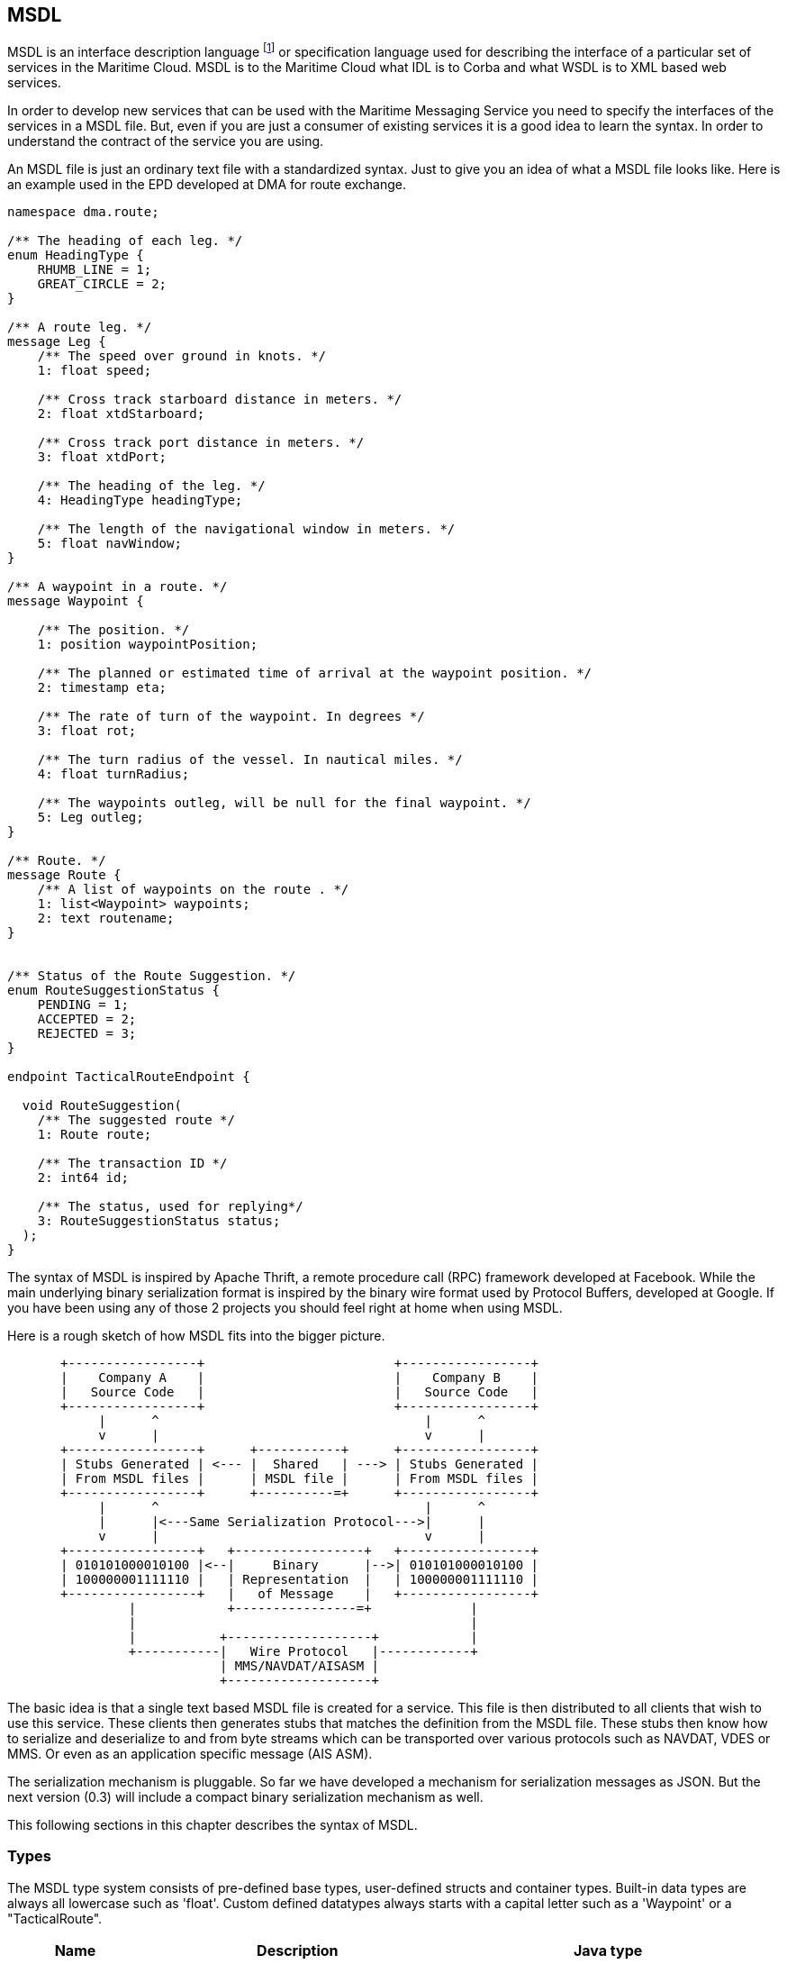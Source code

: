 == MSDL
MSDL is an interface description language footnote:[http://en.wikipedia.org/wiki/Interface_description_language] or specification language used for describing the interface of a particular set of services in the Maritime Cloud. MSDL is to the Maritime Cloud what IDL is to Corba and what WSDL is to XML based web services. 

In order to develop new services that can be used with the Maritime Messaging Service you need to specify the interfaces of the services in a MSDL file. But, even if you are just a consumer of existing services it is a good idea to learn the syntax. In order to understand the contract of the service you are using.

An MSDL file is just an ordinary text file with a standardized syntax. Just to give you an idea of what a MSDL file looks like. Here is an example used in the EPD developed at DMA for route exchange.
[source]
----
namespace dma.route;

/** The heading of each leg. */
enum HeadingType {
    RHUMB_LINE = 1;
    GREAT_CIRCLE = 2;
}

/** A route leg. */
message Leg {
    /** The speed over ground in knots. */
    1: float speed;

    /** Cross track starboard distance in meters. */
    2: float xtdStarboard;

    /** Cross track port distance in meters. */
    3: float xtdPort;
    
    /** The heading of the leg. */
    4: HeadingType headingType;
    
    /** The length of the navigational window in meters. */
    5: float navWindow;
}

/** A waypoint in a route. */
message Waypoint {

    /** The position. */
    1: position waypointPosition;

    /** The planned or estimated time of arrival at the waypoint position. */
    2: timestamp eta;

    /** The rate of turn of the waypoint. In degrees */
    3: float rot;

    /** The turn radius of the vessel. In nautical miles. */
    4: float turnRadius;
    
    /** The waypoints outleg, will be null for the final waypoint. */
    5: Leg outleg;
}

/** Route. */
message Route {
    /** A list of waypoints on the route . */
    1: list<Waypoint> waypoints;
    2: text routename;
}


/** Status of the Route Suggestion. */
enum RouteSuggestionStatus {
    PENDING = 1;
    ACCEPTED = 2;
    REJECTED = 3;
}

endpoint TacticalRouteEndpoint {

  void RouteSuggestion(
    /** The suggested route */
    1: Route route;
    
    /** The transaction ID */
    2: int64 id;

    /** The status, used for replying*/
    3: RouteSuggestionStatus status;
  );
}
----

The syntax of MSDL is inspired by Apache Thrift, a remote procedure call (RPC) framework developed at Facebook.
While the main underlying binary serialization format is inspired by the binary wire format used by Protocol Buffers, developed at Google. If you have been using any of those 2 projects you should feel right at home when using MSDL.

Here is a rough sketch of how MSDL fits into the bigger picture.

[ditaa, "msdl", "png"]
....
       +-----------------+                         +-----------------+
       |    Company A    |                         |    Company B    |
       |   Source Code   |                         |   Source Code   |
       +-----------------+                         +-----------------+
            |      ^                                   |      ^    
            v      |                                   v      |
       +-----------------+      +-----------+      +-----------------+
       | Stubs Generated | <--- |  Shared   | ---> | Stubs Generated |
       | From MSDL files |      | MSDL file |      | From MSDL files |
       +-----------------+      +----------=+      +-----------------+
            |      ^                                   |      ^    
            |      |<---Same Serialization Protocol--->|      |
            v      |                                   v      |
       +-----------------+   +-----------------+   +-----------------+
       | 010101000010100 |<--|     Binary      |-->| 010101000010100 |
       | 100000001111110 |   | Representation  |   | 100000001111110 |
       +-----------------+   |   of Message    |   +-----------------+
                |            +----------------=+             |
                |                                            |
                |           +-------------------+            |
                +-----------|   Wire Protocol   |------------+
                            | MMS/NAVDAT/AISASM |
                            +-------------------+

....

The basic idea is that a single text based MSDL file is created for a service. This file is then distributed to all clients that wish to use this service. These clients then generates stubs that matches the definition from the MSDL file. These stubs then know how to serialize and deserialize to and from byte streams which can be transported over various protocols such as NAVDAT, VDES or MMS. Or even as an application specific message (AIS ASM).

The serialization mechanism is pluggable. So far we have developed a mechanism for serialization messages as JSON. But the next version (0.3) will include a compact binary serialization mechanism as well.


This following sections in this chapter describes the syntax of MSDL.

=== Types
The MSDL type system consists of pre-defined base types, user-defined structs and container types.
Built-in data types are always all lowercase such as 'float'. Custom defined datatypes always starts with a capital letter such as a 'Waypoint' or a "TacticalRoute".

[cols="3,7,7", options="header"]
|===
|Name
|Description
|Java type

|boolean
|True or False
|java.lang.Boolean

|binary
|Arbitrary bytes (no validation)
|net.maritimecloud.util.Binary

|decimal
|Arbitrary-precision decimal
|java.math.BigDecimal

|double
|64-bit IEEE-754 floating point
|java.lang.Double

|float
|32-bit IEEE-754 floating point
|java.lang.Float

|int
|32-bit signed integer
|java.lang.Integer

|int64
|64-bit signed integer
|java.lang.Long

|list
|Ordered collection of one or more elements
|java.util.List

|position
|Latitude+Longitude
|net.maritimecloud.util.geometry.Position

|positiontime
|position + timestamp
|net.maritimecloud.util.geometry.PositionTime

|set
|Collection of one or more unique elements
|java.util.Set

|text
|UTF-8 encoded string
|java.lang.String

|timestamp
|Date plus time since epoch (64-bit)
|net.maritimecloud.util.Timestamp

|varint
|Arbitrary-precision integer
|java.math.BigInteger

|===

There are no support for unsigned integers as they are not supported on all platforms (well we only have one so far).

=== Enums
When you’re defining a message type, you might want one of its fields to only have one of a pre-defined list of values. You can do this very simply by adding an enum to your message definition — An enum (also called enumeration or enumerated type) is a data type consisting of a set of named values called elements, members or enumerators of the type.

In the following example we have added an enum called Planet with all the different planets circling the sun:

[source]
----
enum Planet {
    MERCURY = 1;
    VENUS   = 2;
    EARTH   = 3;
    MARS    = 4;
    JUPITER = 5;
    SATURN  = 6;
    URANUS  = 7;
    NEPTUNE = 8;
}
----

Enumerator constants MUST be in the range of _postive_ 32-bit integers.

=== Message
A message is the basic building block in a MSDL file. It is a collection of named fields with a specific type. Similar to how a table is defined in a database. Or a class in an object oriented language.

As you can see, each field in the message definition has a unique numbered tag. These tags are used to identify your fields in the wire format, and should not be changed once your message type is in use.

Messages do *not* support inheritance, that is, a message may not extend other message. 
Instead composition should be used.

Here is the waypoint message we showed in the initial example of this chapter.
[source]
----
/** A waypoint in a route. */
message Waypoint {

    /** The position. */
    1: position waypointPosition;

    /** The planned or estimated time of arrival at the waypoint position. */
    2: timestamp eta;

    /** The rate of turn of the waypoint. In degrees */
    3: float rot;

    /** The turn radius of the vessel. In nautical miles. */
    4: float turnRadius;
    
    /** The waypoints outleg, will be null for the final waypoint. */
    5: Leg outleg;
}
----

=== Containers
MSDL containers are strongly typed containers that map to the most commonly used containers in popular programming languages. They are annotated using the Java Generics style. There are currently two containers types available:

* *list<t1>:* An ordered list of elements of type t1. May contain duplicates.
* *set<t1>:* An unordered set of unique elements of type t1.
//map<t1,t2>: A map of strictly unique keys of type t1 to values of type t2.

For example, here is the definition of a polygon using the built-in type _position_:
[source]
----
message Polygon {
   1: list<position> points;
}
----

Types used in containers can be any valid type. For example, it is possible to defined containers of container such as _list<set<position>>_.

A map type is planned for future versions of MSDL.

=== Endpoints
Think of endpoint definitions as Java interfaces. Endpoints contains multiple methods that each have a unique name and some kind og signature.

Here is real simple example:
[source]
----
endpoint ImageRender {
  binary render(1:text str);
  void sendResult(1:int64 id, 2:list<int> results);
}
----

Arguments can be primitive types or messages. Likewise for return types. _void_ is a valid return type for functions.

=== Comments
MSDL supports C-style multi-line as well as single-line Java/C++ style comments.
[source]
----
/*
 * This is a multi-line comment.
 * Just like in Java or C.
 */

// C++/Java style single-line comments work just as well.
----

=== Namespaces
Namespaces in MSDL are akin to namespaces in C++ or packages in Java — they offer a convenient way of organizing (or isolating) your code. Namespaces may also be used to prevent name clashes between type definitions.

While not enforced, MSDL files should be ordered in a namespace corresponding to the organization you are working with. For example, at the Danish Maritime Authorities we put all the MSDL files we develop into a "dma.***" namespace.

At some point we envision a global repository of MSDL files (Service Repository) where everyone can upload their MSDL files. Every organization is then responsible for maintaining their own MSDL files under their own namespace. Making it very easy for people to use the work of other organizations.


=== Imports
It is often useful to split up MSDL definitions in separate files to ease maintenance, enable reuse and improve modularity/organization. MSDL allows files to include other MSDL files. Included files are looked up in the current directory and by searching relative to any paths specified when compiling.
[source]
----
import "dma/foobar.msdl";
----

=== Serialization of messages
Unlike, for example AIS. The serialization format of a message is not tightly coupled to the definition of the message. Instead general serialization protocols are implemented that anyone can use. These protocols take any kind of message and serializes it to a byte stream using predifined rules. In the other end an instance of the same serialization protocol takes the stream of bytes and transforms them into an equivalent message.

The current version comes with a JSON based protocol. So all messages that are send over the Maritime Cloud are JSON messages. In the future are highly compact binary protocol will be added.

We expect very few people to actually implement their own serialization protocol. And we will not cover how to do this in this developer guide. Instead look at how the existing JSON protocol is implemented.
